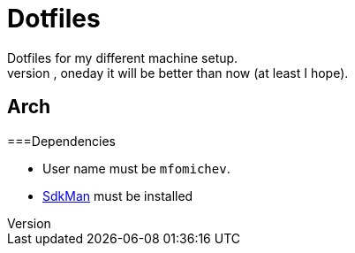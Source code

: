 = Dotfiles
Dotfiles for my different machine setup.
The repo structure is awful (as well as amount of repetability and platform dependency). However, oneday it will be better than now (at least I hope).

== Arch
===Dependencies

- User name must be ``mfomichev``.
- https://sdkman.io[SdkMan] must be installed

